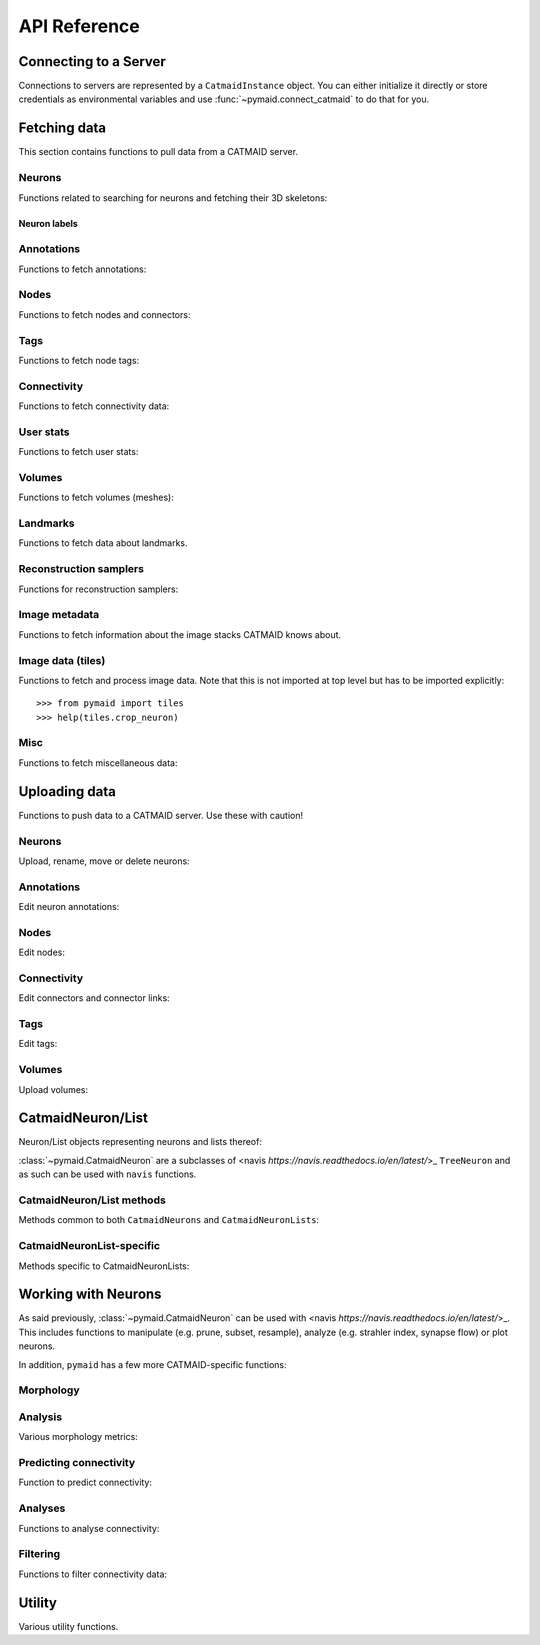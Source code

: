 .. _api:

API Reference
=============

.. _api_fetch:

Connecting to a Server
++++++++++++++++++++++
Connections to servers are represented by a ``CatmaidInstance`` object. You
can either initialize it directly or store credentials as environmental
variables and use :func:`~pymaid.connect_catmaid` to do that for you.

.. autosummary::
    :toctree: generated/

    pymaid.connect_catmaid
    pymaid.CatmaidInstance
    pymaid.CatmaidInstance.copy
    pymaid.CatmaidInstance.clear_cache
    pymaid.CatmaidInstance.fetch
    pymaid.CatmaidInstance.load_cache
    pymaid.CatmaidInstance.make_url
    pymaid.CatmaidInstance.setup_cache
    pymaid.CatmaidInstance.save_cache

Fetching data
+++++++++++++
This section contains functions to pull data from a CATMAID server.

Neurons
-------
Functions related to searching for neurons and fetching their 3D skeletons:

.. autosummary::
    :toctree: generated/

    pymaid.find_neurons
    pymaid.get_arbor
    pymaid.get_names
    pymaid.get_neuron
    pymaid.get_neuron_id
    pymaid.get_neurons_in_volume
    pymaid.get_origin
    pymaid.get_skids_by_annotation
    pymaid.get_skids_by_name
    pymaid.get_skids_by_origin
    pymaid.get_skeleton_change
    pymaid.get_skeleton_ids


Neuron labels
^^^^^^^^^^^^^

.. autosummary::
    :toctree: generated/

    pymaid.neuron_label.NeuronLabeller
    pymaid.neuron_label.SkeletonId
    pymaid.neuron_label.NeuronName
    pymaid.neuron_label.Annotations
    pymaid.neuron_label.ThinNeuron

Annotations
-----------
Functions to fetch annotations:

.. autosummary::
    :toctree: generated/

    pymaid.get_annotated
    pymaid.get_annotations
    pymaid.get_annotation_details
    pymaid.get_user_annotations
    pymaid.get_annotation_id
    pymaid.get_entity_graph

Nodes
-----
Functions to fetch nodes and connectors:

.. autosummary::
    :toctree: generated/

    pymaid.find_nodes
    pymaid.get_connectors_in_bbox
    pymaid.get_skid_from_node
    pymaid.get_node_details
    pymaid.get_nodes_in_volume
    pymaid.get_node_location
    pymaid.get_node_table
    pymaid.get_node_info

Tags
----
Functions to fetch node tags:

.. autosummary::
    :toctree: generated/

    pymaid.get_label_list
    pymaid.get_node_tags

Connectivity
------------
Functions to fetch connectivity data:

.. autosummary::
    :toctree: generated/

    pymaid.adjacency_matrix
    pymaid.adjacency_from_connectors
    pymaid.cn_table_from_connectors
    pymaid.get_connectivity_counts
    pymaid.get_connectors
    pymaid.get_connector_details
    pymaid.get_connectors_between
    pymaid.get_connector_links
    pymaid.get_connectors_in_bbox
    pymaid.get_edges
    pymaid.get_partners
    pymaid.get_partners_in_volume
    pymaid.get_nth_partners
    pymaid.get_paths

.. _api_userstats:

User stats
----------
Functions to fetch user stats:

.. autosummary::
    :toctree: generated/

    pymaid.get_contributor_statistics
    pymaid.get_history
    pymaid.get_logs
    pymaid.get_transactions
    pymaid.get_team_contributions
    pymaid.get_time_invested
    pymaid.get_user_list
    pymaid.get_user_contributions
    pymaid.get_user_stats

Volumes
-------
Functions to fetch volumes (meshes):

.. autosummary::
    :toctree: generated/

    pymaid.get_volume

Landmarks
---------
Functions to fetch data about landmarks.

.. autosummary::
    :toctree: generated/

    pymaid.get_landmarks
    pymaid.get_landmark_groups

Reconstruction samplers
-----------------------
Functions for reconstruction samplers:

.. autosummary::
    :toctree: generated/

    pymaid.get_sampler
    pymaid.get_sampler_domains
    pymaid.get_sampler_counts

Image metadata
--------------
Functions to fetch information about the image stacks CATMAID knows about.

.. autosummary::
    :toctree: generated/

    pymaid.get_stacks
    pymaid.get_stack_info
    pymaid.get_mirror_info

Image data (tiles)
------------------
Functions to fetch and process image data. Note that this is not imported at
top level but has to be imported explicitly::

  >>> from pymaid import tiles
  >>> help(tiles.crop_neuron)

.. autosummary::
    :toctree: generated/

    pymaid.tiles.TileLoader
    pymaid.tiles.crop_neuron

.. _api_misc:

Misc
----
Functions to fetch miscellaneous data:

.. autosummary::
    :toctree: generated/

    pymaid.clear_cache
    pymaid.has_soma
    pymaid.get_cable_lengths
    pymaid.get_import_info
    pymaid.get_review
    pymaid.get_review_details
    pymaid.url_to_coordinates

.. _api_upload:

Uploading data
++++++++++++++
Functions to push data to a CATMAID server. Use these with caution!

Neurons
-------
Upload, rename, move or delete neurons:

.. autosummary::
    :toctree: generated/

    pymaid.delete_neuron
    pymaid.differential_upload
    pymaid.push_new_root
    pymaid.rename_neurons
    pymaid.replace_skeleton
    pymaid.join_skeletons
    pymaid.transfer_neuron
    pymaid.update_radii
    pymaid.upload_neuron

Annotations
-----------
Edit neuron annotations:

.. autosummary::
    :toctree: generated/

    pymaid.add_annotations
    pymaid.add_meta_annotations
    pymaid.remove_annotations
    pymaid.remove_meta_annotations

Nodes
-----
Edit nodes:

.. autosummary::
    :toctree: generated/

    pymaid.add_node
    pymaid.delete_nodes
    pymaid.join_nodes
    pymaid.move_nodes
    pymaid.set_nodes_reviewed
    pymaid.update_node_confidence

Connectivity
------------
Edit connectors and connector links:

.. autosummary::
    :toctree: generated/

    pymaid.add_connector
    pymaid.link_connector

Tags
----
Edit tags:

.. autosummary::
    :toctree: generated/

    pymaid.add_tags
    pymaid.delete_tags

Volumes
-------
Upload volumes:

.. autosummary::
    :toctree: generated/

    pymaid.upload_volume

.. _api_neurons:

CatmaidNeuron/List
++++++++++++++++++
Neuron/List objects representing neurons and lists thereof:

.. autosummary::
    :toctree: generated/

    pymaid.CatmaidNeuron
    pymaid.CatmaidNeuronList

:class:`~pymaid.CatmaidNeuron` are a subclasses of
<navis `https://navis.readthedocs.io/en/latest/`>_ ``TreeNeuron`` and
as such can be used with ``navis`` functions.

CatmaidNeuron/List methods
--------------------------
Methods common to both ``CatmaidNeurons`` and ``CatmaidNeuronLists``:

.. autosummary::
    :toctree: generated/

    pymaid.CatmaidNeuron.copy
    pymaid.CatmaidNeuron.downsample
    pymaid.CatmaidNeuron.plot3d
    pymaid.CatmaidNeuron.plot2d
    pymaid.CatmaidNeuron.prune_by_strahler
    pymaid.CatmaidNeuron.prune_by_volume
    pymaid.CatmaidNeuron.prune_distal_to
    pymaid.CatmaidNeuron.prune_proximal_to
    pymaid.CatmaidNeuron.prune_by_longest_neurite
    pymaid.CatmaidNeuron.prune_twigs
    pymaid.CatmaidNeuron.reroot
    pymaid.CatmaidNeuron.reload
    pymaid.CatmaidNeuron.resample
    pymaid.CatmaidNeuron.summary

CatmaidNeuronList-specific
--------------------------
Methods specific to CatmaidNeuronLists:

.. autosummary::
    :toctree: generated/

    pymaid.CatmaidNeuronList.to_selection
    pymaid.CatmaidNeuronList.from_selection
    pymaid.CatmaidNeuronList.has_annotation
    pymaid.CatmaidNeuronList.head
    pymaid.CatmaidNeuronList.tail
    pymaid.CatmaidNeuronList.itertuples
    pymaid.CatmaidNeuronList.remove_duplicates
    pymaid.CatmaidNeuronList.sample
    pymaid.CatmaidNeuronList.summary
    pymaid.CatmaidNeuronList.mean
    pymaid.CatmaidNeuronList.sum
    pymaid.CatmaidNeuronList.sort_values

.. _api_morph:

Working with Neurons
++++++++++++++++++++
As said previously, :class:`~pymaid.CatmaidNeuron` can be used with
<navis `https://navis.readthedocs.io/en/latest/`>_. This includes functions
to manipulate (e.g. prune, subset, resample), analyze (e.g. strahler index,
synapse flow) or plot neurons.

In addition, ``pymaid`` has a few more CATMAID-specific functions:

Morphology
----------
.. autosummary::
    :toctree: generated/

    pymaid.remove_tagged_branches
    pymaid.time_machine
    pymaid.prune_by_length
    pymaid.union_neurons

Analysis
--------
Various morphology metrics:

.. autosummary::
    :toctree: generated/

    pymaid.arbor_confidence

Predicting connectivity
-----------------------
Function to predict connectivity:

.. autosummary::
    :toctree: generated/

    pymaid.predict_connectivity

Analyses
--------
Functions to analyse connectivity:

.. autosummary::
    :toctree: generated/

    pymaid.cluster_by_connectivity
    pymaid.cluster_by_synapse_placement
    pymaid.ClustResults
    pymaid.connection_density
    pymaid.sparseness

Filtering
---------
Functions to filter connectivity data:

.. autosummary::
    :toctree: generated/

    pymaid.filter_connectivity
    pymaid.shared_partners

.. _api_utility:

Utility
+++++++
Various utility functions.

.. autosummary::
    :toctree: generated/

    pymaid.eval_skids
    pymaid.set_pbars
    pymaid.set_loggers
    pymaid.shorten_name
